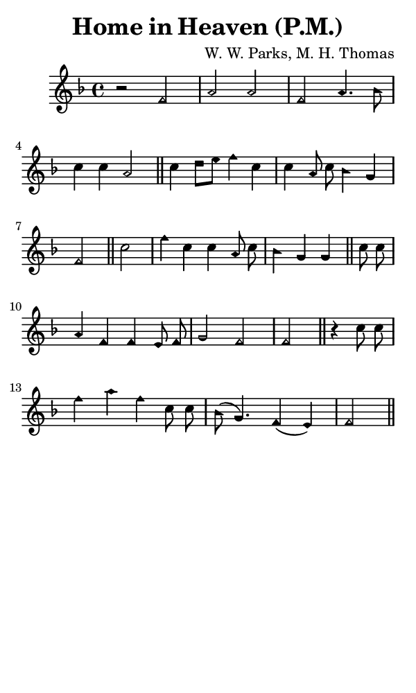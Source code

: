 \version "2.18.2"

#(set-global-staff-size 14)

\header {
  title=\markup {
    Home in Heaven (P.M.)
  }
  composer = \markup {
    W. W. Parks, M. H. Thomas
  }
  tagline = ##f
}

sopranoMusic = {
  \aikenHeads
  \clef treble
  \key f \major
  \autoBeamOff
  \time 4/4
  \relative c' {
    \set Score.tempoHideNote = ##t \tempo 4 = 120
    
    r2 f a a f a4. bes8 c4 c a2 \bar "||"
    c4 d8[ e] f4 c c a8 c bes4 g f2 \bar "||"
    c'2 f4 c c a8 c bes4 g g \bar "||"
    c8 c a4 f f e8 f g2 f f \bar "||"
    r4 c'8 c f4 a f c8 c bes8( g4.) f4( e) f2 \bar "||"
  }
}

#(set! paper-alist (cons '("phone" . (cons (* 3 in) (* 5 in))) paper-alist))

\paper {
  #(set-paper-size "phone")
}

\score {
  <<
    \new Staff {
      \new Voice {
	\sopranoMusic
      }
    }
  >>
}